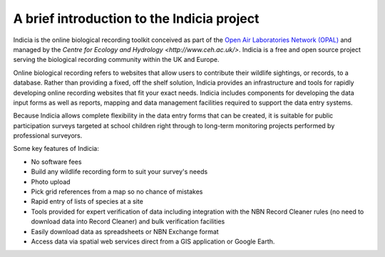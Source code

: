 A brief introduction to the Indicia project
###########################################

Indicia is the online biological recording toolkit conceived as part of the 
`Open Air Laboratories Network (OPAL) <http://www.OPALexplorenature.org/>`_ and
managed by the `Centre for Ecology and Hydrology <http://www.ceh.ac.uk/>`.
Indicia is a free and open source project serving the biological recording 
community within the UK and Europe.

Online biological recording refers to websites that allow users to contribute 
their wildlife sightings, or records, to a database. Rather than providing a
fixed, off the shelf solution, Indicia provides an infrastructure and tools
for rapidly developing online recording websites that fit your exact needs. 
Indicia includes components for developing the data input forms as well as 
reports, mapping and data management facilities required to support the data
entry systems. 

Because Indicia allows complete flexibility in the data entry forms that can be
created, it is suitable for public participation surveys targeted at school
children right through to long-term monitoring projects performed by 
professional surveyors. 

Some key features of Indicia:

* No software fees
* Build any wildlife recording form to suit your survey's needs
* Photo upload
* Pick grid references from a map so no chance of mistakes
* Rapid entry of lists of species at a site
* Tools provided for expert verification of data including integration with the
  NBN Record Cleaner rules (no need to download data into Record Cleaner) and bulk
  verification facilities
* Easily download data as spreadsheets or NBN Exchange format
* Access data via spatial web services direct from a GIS application or Google
  Earth.




